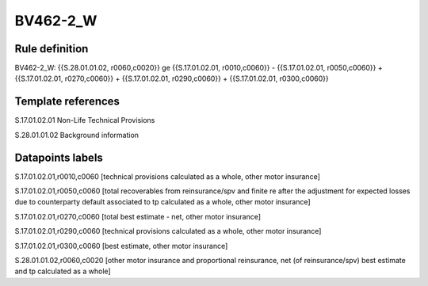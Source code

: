 =========
BV462-2_W
=========

Rule definition
---------------

BV462-2_W: {{S.28.01.01.02, r0060,c0020}} ge {{S.17.01.02.01, r0010,c0060}} - {{S.17.01.02.01, r0050,c0060}} + {{S.17.01.02.01, r0270,c0060}} + {{S.17.01.02.01, r0290,c0060}} + {{S.17.01.02.01, r0300,c0060}}


Template references
-------------------

S.17.01.02.01 Non-Life Technical Provisions

S.28.01.01.02 Background information


Datapoints labels
-----------------

S.17.01.02.01,r0010,c0060 [technical provisions calculated as a whole, other motor insurance]

S.17.01.02.01,r0050,c0060 [total recoverables from reinsurance/spv and finite re after the adjustment for expected losses due to counterparty default associated to tp calculated as a whole, other motor insurance]

S.17.01.02.01,r0270,c0060 [total best estimate - net, other motor insurance]

S.17.01.02.01,r0290,c0060 [technical provisions calculated as a whole, other motor insurance]

S.17.01.02.01,r0300,c0060 [best estimate, other motor insurance]

S.28.01.01.02,r0060,c0020 [other motor insurance and proportional reinsurance, net (of reinsurance/spv) best estimate and tp calculated as a whole]



